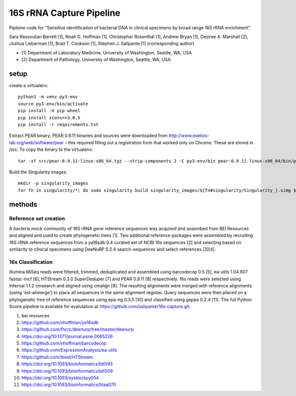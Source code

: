 ===========================
 16S rRNA Capture Pipeline
===========================

Pipleine code for "Sensitive identification of bacterial DNA in clinical specimens by broad range 16S rRNA enrichment"

Sara Rassoulian Barrett [1], Noah G. Hoffman [1], Christopher Rosenthal [1], Andrew Bryan [1], Desiree A. Marshall [2], Joshua Lieberman [1], Brad T. Cookson [1], Stephen J. Salipante [1] (corresponding author)

- [1] Department of Laboratory Medicine, University of Washington, Seattle, WA, USA
- [2] Department of Pathology, University of Washington, Seattle, WA, USA

setup
=====

create a virtualenv::

  python3 -m venv py3-env
  source py3-env/bin/activate
  pip install -U pip wheel
  pip install scons==3.0.5
  pip install -r requirements.txt

Extract PEAR binary: PEAR 0.9.11 binaries and sources were downloaded
from http://www.exelixis-lab.org/web/software/pear - this required
filling out a registration form that worked only on Chrome. These are
stored in /src. To copy the binary to the virtualenv::

  tar -xf src/pear-0.9.11-linux-x86_64.tgz --strip-components 2 -C py3-env/bin pear-0.9.11-linux-x86_64/bin/pear

Build the Singularity images::

  mkdir -p singularity_images
  for fn in singularity/*; do sudo singularity build singularity_images/${fn#singularity/Singularity_}.simg $fn; done

methods
=======

Reference set creation
----------------------

A bacteria mock community of 16S rRNA gene reference sequences was acquired
and assembed from BEI Resources and aligned and used to create phylogenetic
trees [1].  Two additional reference packages were assembled by recruiting
16S rRNA reference sequences from a ya16sdb 0.4 curated set of NCBI 16s
sequences [2] and selecting based on similarity to clinical specimens using
DeeNuRP 0.2.4 search-sequences and select-references [3][4].

16s Classification
------------------

Illumina MiSeq reads were filtered, trimmed, deduplicated and assembled using
barcodecop 0.5 [5], ea-utils 1.04.807 fastqc-mcf [6],
HTStream 0.3.0 SuperDeduper [7] and PEAR 0.9.11 [8] respectively.  16s reads
were selected using Infernal 1.1.2 cmsearch and aligned using cmalign [9].
The resulting alignments were merged with reference alignments
(using 'esl-alimerge') to place all sequences in the same alignment register.
Query sequences were then placed on a phylogenetic tree of reference sequences
using epa-ng 0.3.5 [10] and classified using gappa 0.2.4 [11]. The full Python
Scons pipeline is available for evalutation at
https://github.com/salipante/16s-capture.git.

1. bei resources
2. https://github.com/nhoffman/ya16sdb
3. https://github.com/fhcrc/deenurp/tree/master/deenurp
4. https://doi.org/10.1371/journal.pone.0065226
5. https://github.com/nhoffman/barcodecop
6. https://github.com/ExpressionAnalysis/ea-utils
7. https://github.com/ibest/HTStream
8. https://doi.org/10.1093/bioinformatics/btt593
9. https://doi.org/10.1093/bioinformatics/btt509
10. https://doi.org/10.1093/sysbio/syy054
11. https://doi.org/10.1093/bioinformatics/btaa070
